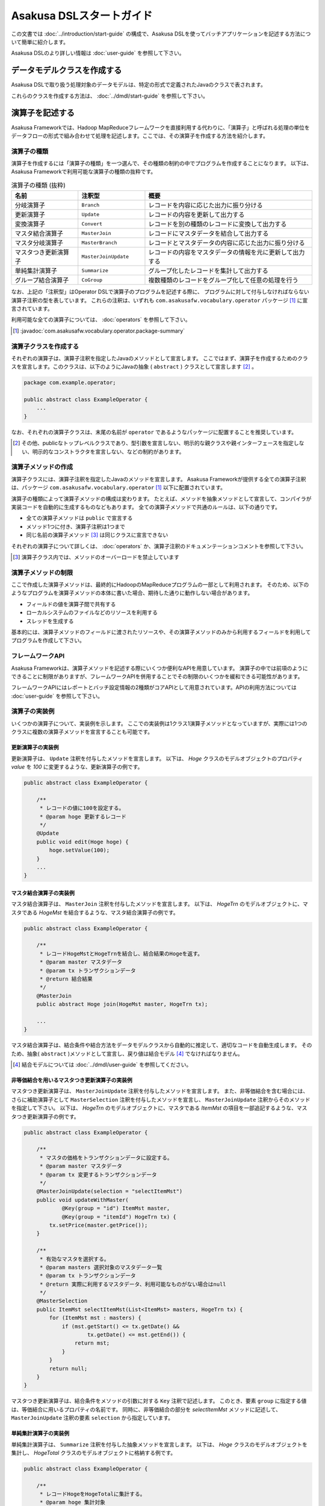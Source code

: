=========================
Asakusa DSLスタートガイド
=========================

この文書では :doc:`../introduction/start-guide` の構成で、Asakusa DSLを使ってバッチアプリケーションを記述する方法について簡単に紹介します。

Asakusa DSLのより詳しい情報は :doc:`user-guide` を参照して下さい。

データモデルクラスを作成する
============================
Asakusa DSLで取り扱う処理対象のデータモデルは、特定の形式で定義されたJavaのクラスで表されます。

これらのクラスを作成する方法は、 :doc:`../dmdl/start-guide` を参照して下さい。


演算子を記述する
================
Asakusa Frameworkでは、Hadoop MapReduceフレームワークを直接利用する代わりに、「演算子」と呼ばれる処理の単位をデータフローの形式で組み合わせて処理を記述します。ここでは、その演算子を作成する方法を紹介します。

演算子の種類
------------
演算子を作成するには「演算子の種類」を一つ選んで、その種類の制約の中でプログラムを作成することになります。
以下は、Asakusa Frameworkで利用可能な演算子の種類の抜粋です。

..  list-table:: 演算子の種類 (抜粋)
    :widths: 2 2 5
    :header-rows: 1

    * - 名前
      - 注釈型
      - 概要
    * - 分岐演算子
      - ``Branch``
      - レコードを内容に応じた出力に振り分ける
    * - 更新演算子
      - ``Update``
      - レコードの内容を更新して出力する
    * - 変換演算子
      - ``Convert``
      - レコードを別の種類のレコードに変換して出力する
    * - マスタ結合演算子
      - ``MasterJoin``
      - レコードにマスタデータを結合して出力する
    * - マスタ分岐演算子
      - ``MasterBranch``
      - レコードとマスタデータの内容に応じた出力に振り分ける
    * - マスタつき更新演算子
      - ``MasterJoinUpdate``
      - レコードの内容をマスタデータの情報を元に更新して出力する
    * - 単純集計演算子
      - ``Summarize``
      - グループ化したレコードを集計して出力する
    * - グループ結合演算子
      - ``CoGroup``
      - 複数種類のレコードをグループ化して任意の処理を行う

なお、上記の「注釈型」はOperator DSLで演算子のプログラムを記述する際に、
プログラムに対して付与しなければならない演算子注釈の型を表しています。
これらの注釈は、いずれも ``com.asakusafw.vocabulary.operator`` パッケージ [#]_ に宣言されています。

利用可能な全ての演算子については、 :doc:`operators` を参照して下さい。

..  [#] :javadoc:`com.asakusafw.vocabulary.operator.package-summary`

演算子クラスを作成する
----------------------
それぞれの演算子は、演算子注釈を指定したJavaのメソッドとして宣言します。
ここではまず、演算子を作成するためのクラスを宣言します。このクラスは、以下のようにJavaの抽象 ( ``abstract`` ) クラスとして宣言します [#]_ 。

..  code-block:: java

    package com.example.operator;

    public abstract class ExampleOperator {
        ...
    }

なお、それぞれの演算子クラスは、末尾の名前が ``operator`` であるようなパッケージに配置することを推奨しています。

..  [#] その他、publicなトップレベルクラスであり、型引数を宣言しない、明示的な親クラスや親インターフェースを指定しない、明示的なコンストラクタを宣言しない、などの制約があります。


演算子メソッドの作成
--------------------
演算子クラスには、演算子注釈を指定したJavaのメソッドを宣言します。
Asakusa Frameworkが提供する全ての演算子注釈は、パッケージ ``com.asakusafw.vocabulary.operator`` [1]_ 以下に配置されています。

演算子の種類によって演算子メソッドの構成は変わります。
たとえば、メソッドを抽象メソッドとして宣言して、コンパイラが実装コードを自動的に生成するものなどもあります。
全ての演算子メソッドで共通のルールは、以下の通りです。

* 全ての演算子メソッドは ``public`` で宣言する
* メソッド1つに付き、演算子注釈は1つまで
* 同じ名前の演算子メソッド [#]_ は同じクラスに宣言できない

それぞれの演算子について詳しくは、 :doc:`operators` か、演算子注釈のドキュメンテーションコメントを参照して下さい。

..  [#] 演算子クラス内では、メソッドのオーバーロードを禁止しています

演算子メソッドの制限
--------------------
ここで作成した演算子メソッドは、最終的にHadoopのMapReduceプログラムの一部として利用されます。
そのため、以下のようなプログラムを演算子メソッドの本体に書いた場合、期待した通りに動作しない場合があります。

* フィールドの値を演算子間で共有する
* ローカルシステムのファイルなどのリソースを利用する
* スレッドを生成する

基本的には、演算子メソッドのフィールドに渡されたリソースや、その演算子メソッドのみから利用するフィールドを利用してプログラムを作成して下さい。

フレームワークAPI
-----------------
Asakusa Frameworkは、演算子メソッドを記述する際にいくつか便利なAPIを用意しています。
演算子の中では前項のようにできることに制限がありますが、フレームワークAPIを併用することでその制限のいくつかを緩和できる可能性があります。

フレームワークAPIにはレポートとバッチ設定情報の2種類がコアAPIとして用意されています。APIの利用方法については :doc:`user-guide` を参照して下さい。

演算子の実装例
--------------
いくつかの演算子について、実装例を示します。
ここでの実装例は1クラス1演算子メソッドとなっていますが、実際には1つのクラスに複数の演算子メソッドを宣言することも可能です。

更新演算子の実装例
~~~~~~~~~~~~~~~~~~
更新演算子は、 ``Update`` 注釈を付与したメソッドを宣言します。
以下は、 `Hoge` クラスのモデルオブジェクトのプロパティ `value` を `100` に変更するような、更新演算子の例です。

..  code-block:: java

    public abstract class ExampleOperator {

        /**
         * レコードの値に100を設定する。
         * @param hoge 更新するレコード
         */
        @Update
        public void edit(Hoge hoge) {
            hoge.setValue(100);
        }
        ...
    }
..  **

マスタ結合演算子の実装例
~~~~~~~~~~~~~~~~~~~~~~~~
マスタ結合演算子は、 ``MasterJoin`` 注釈を付与したメソッドを宣言します。
以下は、 `HogeTrn` のモデルオブジェクトに、マスタである `HogeMst` を結合するような、マスタ結合演算子の例です。

..  code-block:: java

    public abstract class ExampleOperator {

        /**
         * レコードHogeMstとHogeTrnを結合し、結合結果のHogeを返す。
         * @param master マスタデータ
         * @param tx トランザクションデータ
         * @return 結合結果
         */
        @MasterJoin
        public abstract Hoge join(HogeMst master, HogeTrn tx);

        ...
    }
..  **

マスタ結合演算子は、結合条件や結合方法をデータモデルクラスから自動的に推定して、適切なコードを自動生成します。
そのため、抽象( ``abstract`` )メソッドとして宣言し、戻り値は結合モデル [#]_ でなければなりません。

..  [#] 結合モデルについては :doc:`../dmdl/user-guide` を参照してください。


非等価結合を用いるマスタつき更新演算子の実装例
~~~~~~~~~~~~~~~~~~~~~~~~~~~~~~~~~~~~~~~~~~~~~~
マスタつき更新演算子は、 ``MasterJoinUpdate`` 注釈を付与したメソッドを宣言します。
また、非等価結合を含む場合には、さらに補助演算子として ``MasterSelection`` 注釈を付与したメソッドを宣言し、
``MasterJoinUpdate`` 注釈からそのメソッドを指定して下さい。
以下は、 `HogeTrn` のモデルオブジェクトに、マスタである `ItemMst` の項目を一部追記するような、マスタつき更新演算子の例です。

..  code-block:: java

    public abstract class ExampleOperator {

        /**
         * マスタの価格をトランザクションデータに設定する。
         * @param master マスタデータ
         * @param tx 変更するトランザクションデータ
         */
        @MasterJoinUpdate(selection = "selectItemMst")
        public void updateWithMaster(
                @Key(group = "id") ItemMst master,
                @Key(group = "itemId") HogeTrn tx) {
            tx.setPrice(master.getPrice());
        }

        /**
         * 有効なマスタを選択する。
         * @param masters 選択対象のマスタデータ一覧
         * @param tx トランザクションデータ
         * @return 実際に利用するマスタデータ、利用可能なものがない場合はnull
         */
        @MasterSelection
        public ItemMst selectItemMst(List<ItemMst> masters, HogeTrn tx) {
            for (ItemMst mst : masters) {
                if (mst.getStart() <= tx.getDate() &&
                        tx.getDate() <= mst.getEnd()) {
                    return mst;
                }
            }
            return null;
        }
    }
..  **

マスタつき更新演算子は、結合条件をメソッドの引数に対する ``Key`` 注釈で記述します。
このとき、要素 ``group`` に指定する値は、等価結合に用いるプロパティの名前です。
同時に、非等価結合の部分を `selectItemMst` メソッドに記述して、 ``MasterJoinUpdate`` 注釈の要素 ``selection`` から指定しています。

単純集計演算子の実装例
~~~~~~~~~~~~~~~~~~~~~~
単純集計演算子は、 ``Summarize`` 注釈を付与した抽象メソッドを宣言します。
以下は、 `Hoge` クラスのモデルオブジェクトを集計し、 `HogeTotal` クラスのモデルオブジェクトに格納する例です。

..  code-block:: java

    public abstract class ExampleOperator {

        /**
         * レコードHogeをHogeTotalに集計する。
         * @param hoge 集計対象
         * @return 集計結果
         */
        @Summarize
        public abstract HogeTotal summarize(Hoge hoge);

        ...
    }
..  **

なお、この演算子は集計モデルである `HogeTotal` を作成した際の情報を元に、自動的に `Hoge` を集計するプログラムを生成します。
そのため、抽象( ``abstract`` )メソッドとして宣言し、戻り値は必ず集計モデル [#]_ でなければなりません。

..  [#] 集計モデルについては :doc:`../dmdl/user-guide` を参照してください。

グループ整列演算子の実装例
~~~~~~~~~~~~~~~~~~~~~~~~~~
グループ整列演算子は、 ``GroupSort`` 注釈を付与したメソッドを宣言します。
以下は、 `Hoge` クラスのモデルオブジェクトをプロパティ `name` でグループ化し、
さらにプロパティ `age` の昇順で並べたリストを引数に受け取ったのちに、
そのリストの先頭と末尾の要素をそれぞれ別の出力 `first, last` に渡すような例です。

..  code-block:: java

    public abstract class ExampleOperator {

        /**
         * レコードHogeを名前ごとに年齢の若い順に並べ、先頭と末尾だけをそれぞれ結果に流す。
         * @param hogeList グループごとのリスト
         * @param first グループごとの先頭要素
         * @param last グループごとの末尾要素
         */
        @GroupSort
        public void firstLast(
                @Key(group = "name", order = "age ASC") List<Hoge> hogeList,
                Result<Hoge> first,
                Result<Hoge> last) {
            first.add(hogeList.get(0));
            last.add(hogeList.get(hogeList.size() - 1));
        }
        ...
    }
..  **

メソッドの引数に指定している ``Result`` は、この演算子の出力を表しています。
また、注釈 ``Key`` の要素 `order` は、要素の整列順序を表しています。

分岐演算子の実装例
~~~~~~~~~~~~~~~~~~
更新演算子は、 ``Branch`` 注釈を付与したメソッドを宣言します。
以下は、 `Hoge` クラスのモデルオブジェクトのプロパティ `value` の値に応じて
それぞれの出力にレコードを振り分けるような例です。

..  code-block:: java

    public abstract class ExampleOperator {

        /**
         * レコードの状態ごとに処理を分岐する。
         * @param hoge 対象のレコード
         * @return 分岐先を表すオブジェクト
         */
        @Branch
        public Status select(Hoge hoge) {
            int value = hoge.getPrice();
            if (value <= 100) {
                return Status.OK;
            }
            else {
                return Status.NG;
            }
        }
    
        /**
         * レコードの状態。
         */
        public enum Status {
            /**
             * 成功。
             */
            OK,
    
            /**
             * 失敗。
             */
            NG,
        }
        ....
    }
..  **

分岐演算子は出力先を示した列挙型と組み合わせて使用します。個々のレコードに対して条件判定を行い、分岐先の出力先を示す列挙型を戻り値として返します。

演算子のテスト
--------------
演算子のテストは、通常のJavaメソッドをテストする方法でテストして下さい。

より詳しくは、 :doc:`../testing/start-guide` を参照して下さい。

なお、フレームワークAPIを利用したメソッドをテストする場合、フレームワークAPIをモックに差し替えてテストすることも可能です。

演算子のビルド
--------------
:doc:`../introduction/start-guide` の流れで作成したEclipseプロジェクト上では、通常のJavaを使った開発と同様、
ソースを記述するとインクリメンタルビルドによって演算子のコンパイルが自動的に行われるほか、注釈プロセッサによって演算子用のJavaソースが以下のディレクトリに自動生成されます。

* ``<プロジェクトのルート>/build/generated-sources/annotations``

または、Gradleを利用してJavaコンパイラを実行すると、注釈プロセッサを起動できます。

これはGradleの ``compileJava`` タスクで起動するので、プロジェクト内で以下のようにコマンドを実行します [#]_ 。

..  code-block:: sh

    ./gradlew compileJava

その他、 ``./gradlew assemble`` や ``./gradlew build`` などでも自動的に注釈プロセッサが起動します。

注釈プロセッサによって、演算子を組み合わせてフローを構築するためのファクトリークラス(演算子ファクトリクラス)と、
演算子クラスの実装を提供する実装クラスの2つが自動的に生成されます。
そのとき、演算子ファクトリクラスは、元の演算子クラスの末尾に ``Factory`` を付与した名前のクラスで、
実装クラスは同様に ``Impl`` を付与した名前のクラスとなります。

..  [#] クリーンビルドを行う際に、演算子の依存関係の問題で一時的にJavaのコンパイルエラーのメッセージが表示される場合があります。
        Javaコンパイルのフェーズを正常終了できた場合、これらのメッセージが出ても特に問題はありません。

データフローを記述する
======================
データフローは、演算子を組み合わせて一連のデータ処理の流れを記述したものです。
Asakusa DSLでは、外部入力をソースにデータを処理して外部出力に結果を書き戻す「ジョブフロー」と、
演算子を組み合わせてより大きな演算子を構築する「フロー部品」を、それぞれ定義できます。

この章では、前者のジョブフローのみを紹介します。
フロー部品については :doc:`user-guide` を参照して下さい。

外部入出力を定義する
--------------------
ジョブフローが利用する外部入出力を定義するには、
それぞれ「インポーター」と「エクスポーター」の処理内容を記述します。

現在のところ、Asakusa Frameworkでは3種類の外部入出力を提供しています。

* :doc:`Direct I/O <../directio/index>` を利用してHadoopから参照可能なデータソースを直接入出力に利用する
* :doc:`WindGate <../windgate/index>` と連携してローカルファイルシステムやリレーショナルデータベースのテーブル情報を入出力に利用する
* :doc:`ThunderGate <../thundergate/index>` と連携してリレーショナルデータベースのテーブル情報を入出力に利用する

以降では、サンプルとしてWindGateを利用して、
ローカルファイルシステム上のCSVファイルを外部入出力に利用します。

CSVフォーマットを定義する
~~~~~~~~~~~~~~~~~~~~~~~~~
WindGateがローカルファイルシステム上のCSVファイルを読み書きできるように、それぞれのデータモデルに対するCSVフォーマットを定義します。

`データモデルクラスを作成する`_ 作成したデータモデルの手前に、次のように ``@windgate.csv`` という属性をつけてください。
この作業により、対象のデータモデルと同じ形式のCSVファイルをWindGateが入出力に利用できるようになります。

..  code-block:: none

    @windgate.csv
    example_model = {
        ...
    };

この属性をつけるのは、CSVの入出力に利用するデータモデルのみで十分です。
この属性をつけた状態でデータモデルを再作成すると、元のデータモデルクラスのほかに以下の3つのクラスが作成されます。

#. ``<パッケージ名>.csv.<データモデル名>CsvSupport``
#. ``<パッケージ名>.csv.Abstract<データモデル名>ImporterDescription``
#. ``<パッケージ名>.csv.Abstract<データモデル名>ExporterDescription``

CSVフォーマットについては、 :doc:`../windgate/user-guide` も参考にしてください。

WindGateからインポートする
~~~~~~~~~~~~~~~~~~~~~~~~~~
WindGateからデータをインポートしてジョブフローで処理するには、 ``FsImporterDescription`` [#]_ や ``JdbcImporterDescription`` [#]_ など、
``WindGateImporterDescription`` [#]_ のサブクラスを継承したクラスを作成し、必要なメソッドを実装します。

`CSVフォーマットを定義する`_ で生成された ``Abstract<データモデル名>ImporterDescription`` はそれらの骨格実装を行ったクラスで、
このクラスを継承して以下のメソッドをオーバーライドするだけでインポート処理を記述できます。

``String getProfileName()``
    インポータが使用するプロファイル名を戻り値に指定します。

    インポータは実行時に ``$ASAKUSA_HOME/windgate/profile`` 以下の ``<プロファイル名>.properties`` に記述された設定を元に動作します。
    今回はデフォルトの ``"asakusa"`` という文字列を ``return`` 文に指定してください。

``String getPath()``
    インポートするCSVファイルのパスを指定します。

``DataSize getDataSize()``
    このインポータが取り込むデータサイズの分類を指定します。

以下は `Document` というデータモデルを宣言した場合の実装例です。

..  code-block:: java

    public class DocumentFromCsv extends AbstractDocumentCsvImporterDescription {

        @Override
        public String getProfileName() {
            return "asakusa";
        }

        @Override
        public String getPath() {
            return "input.csv";
        }
    }

..  [#] :javadoc:`com.asakusafw.vocabulary.windgate.FsImporterDescription`
..  [#] :javadoc:`com.asakusafw.vocabulary.windgate.JdbcImporterDescription`
..  [#] :javadoc:`com.asakusafw.vocabulary.windgate.WindGateImporterDescription`

WindGateにエクスポートする
~~~~~~~~~~~~~~~~~~~~~~~~~~
ジョブフローの処理結果をHadoopファイルシステムに書き出すには、 ``FsExporterDescription`` [#]_ や ``JdbcExporterDescription`` [#]_ など、
``WindGateExporterDescription`` [#]_ のサブクラスを継承したクラスを作成し、必要なメソッドを実装します。

「 `CSVフォーマットを定義する`_ 」で生成された ``Abstract<データモデル名>ExporterDescription`` はそれらの骨格実装を行ったクラスで、
このクラスを継承して以下のメソッドをオーバーライドするだけでインポート処理を記述できます。

``String getProfileName()``
    エクスポータが使用するプロファイル名を戻り値に指定します。

    インポータと同様に ``"asakusa"`` という文字列を ``return`` 文に指定してください。

``String getPath()``
    エクスポートするCSVファイルのパスを指定します。


以下は ``Document`` というデータモデルを宣言した場合の実装例です。

..  code-block:: java

    public class DocumentToCsv extends AbstractDocumentCsvExporterDescription {

        @Override
        public String getProfileName() {
            return "asakusa";
        }

        @Override
        public String getPath() {
            return "output.csv";
        }
    }

..  [#] :javadoc:`com.asakusafw.vocabulary.windgate.FsExporterDescription`
..  [#] :javadoc:`com.asakusafw.vocabulary.windgate.JdbcExporterDescription`
..  [#] :javadoc:`com.asakusafw.vocabulary.windgate.WindGateExporterDescription`

Direct I/Oを利用する
~~~~~~~~~~~~~~~~~~~~
Direct I/Oを利用してHadoopが管理するデータソースを入出力に利用する方法は、
:doc:`../directio/user-guide` を参照してください。

WindGateと連携する
~~~~~~~~~~~~~~~~~~
WindGateはCSVのほか、さまざまな形式のファイルやデータベースと連携できます。
詳しくは :doc:`../windgate/user-guide` を参照してください。

ThunderGateと連携する
~~~~~~~~~~~~~~~~~~~~~
ThunderGateと連携してデータベースのテーブルを操作する方法は、
:doc:`../thundergate/with-dsl` を参照して下さい。

ジョブフロークラスの作成
------------------------
それぞれのジョブフローは、 ``FlowDescription`` [#]_ を継承したJavaのクラス(ジョブフロークラス)として宣言します [#]_ 。ただしジョブフローであることを表すために、クラスの注釈として ``JobFlow`` [#]_ を指定し、要素 ``name`` にこのジョブフローの名前を指定します。

..  code-block:: java

    package com.example.jobflow;

    import com.asakusafw.vocabulary.flow.*;

    @JobFlow(name = "example")
    public class ExampleJobFlow extends FlowDescription {
        ...
    }

なお、それぞれのジョブフロークラスは、末尾の名前が ``jobflow`` であるようなパッケージに配置することを推奨しています。

..  [#] :javadoc:`com.asakusafw.vocabulary.flow.FlowDescription`
..  [#] その他、publicなトップレベルクラスであり、具象クラスである(  ``abstract`` を指定しない)、型引数を宣言しない、 ``FlowDescription`` 以外の親クラスや親インターフェースを指定しない、などの制約があります。
..  [#] :javadoc:`com.asakusafw.vocabulary.flow.JobFlow`

コンストラクタの作成
--------------------
ジョブフローの入出力は、ジョブフロークラスのコンストラクタで宣言します。
このコンストラクタは ``public`` コンストラクタとして宣言し、次のような型の仮引数を宣言します。

* ジョブフローへの入力を表す ``In<T>`` [#]_

  * 型引数には入力されるデータモデルクラスの型を指定する
  * インポート処理記述を注釈 ``Import`` [#]_ で指定する

* ジョブフローからの出力を表す ``Out<T>`` [#]_

  * 型引数には出力するデータモデルクラスの型を指定する
  * エクスポート処理記述を注釈 ``Export`` [#]_ で指定する

なお、注釈 ``Import`` および ``Export`` には、それぞれ名前とインポータやエクスポータの処理内容を記述したクラスを指定します。
ここで指定した処理内容に応じて、ジョブフローの入力や出力の方法が決まります。

以下のように、コンストラクタの引数と同名のインスタンスフィールドを作成し、
コンストラクタの引数をフィールドに代入するとよいでしょう。

..  code-block:: java

    package com.example.jobflow;

    import com.asakusafw.vocabulary.flow.*;

    @JobFlow(name = "example")
    public class ExampleJobFlow extends FlowDescription {

        In<Hoge> in;
        Out<Hoge> out;

        public ExampleJobFlow(
                @Import(name = "hoge", description = HogeFromCsv.class)
                In<Hoge> in,
                @Export(name = "hoge", description = HogeIntoCsv.class)
                Out<Hoge> out) {
            this.in = in;
            this.out = out;
        }
        ...
    }

..  [#] :javadoc:`com.asakusafw.vocabulary.flow.In`
..  [#] :javadoc:`com.asakusafw.vocabulary.flow.Import`
..  [#] :javadoc:`com.asakusafw.vocabulary.flow.Out`
..  [#] :javadoc:`com.asakusafw.vocabulary.flow.Export`

ジョブフローメソッドの作成
--------------------------
ジョブフローの内容は、 ``FlowDescription`` クラスの ``describe`` メソッドをオーバーライドして記述します。
このメソッドの中には、コンストラクタに指定した入出力と作成した演算子を接続して、データフローを構築するようなプログラムを書きます。

..  code-block:: java

    ...
    @JobFlow(name = "example")
    public class ExampleJobFlow extends FlowDescription {
        ...
        @Override
        public void describe() {
            // ここにデータフローを記述する
        }
    }

演算子ファクトリを用意する
~~~~~~~~~~~~~~~~~~~~~~~~~~
データフローを構築するには、まず演算子のビルド結果として生成された演算子ファクトリをインスタンス化します。

演算子ファクトリには、元となった演算子メソッドと同じ名前のメソッドがそれぞれ定義されています。
これはデータフロー中の演算子を新たに作成するファクトリメソッドで、対応する演算子を組み立てるために利用します。

また、Asakusa Frameworkは ``CoreOperatorFactory`` [#]_ という組み込みの演算子ファクトリも提供しています。
以下はそれぞれの演算子ファクトリをインスタンス化する例です。

..  code-block:: java

    @Override
    public void describe() {
        CoreOperatorFactory core = new CoreOperatorFactory();
        ExampleOperatorFactory example = new ExampleOperatorFactory();
        ...
    }

..  [#] :javadoc:`com.asakusafw.vocabulary.flow.util.CoreOperatorFactory`

入力と演算子を接続する
----------------------
コンストラクタに指定した ``In`` オブジェクトを、演算子ファクトリのメソッドの引数に渡すと、ジョブフローに入力されたデータを、その演算子で処理することができます。
このとき、入力されるデータの種類と、演算子に入力できるデータの種類は一致していなければなりません。

以下は、データモデル `Hoge` に対して更新演算子として定義した演算子メソッド `edit` を実行する例です。

..  code-block:: java

    In<Hoge> in;

    @Override
    public void describe() {
        ExampleOperatorFactory example = new ExampleOperatorFactory();
        Edit edit = example.edit(in);
    }

演算子と演算子を接続する
~~~~~~~~~~~~~~~~~~~~~~~~
演算子ファクトリの各メソッドが返すオブジェクトは、それぞれ対応する演算子を表しています。
このオブジェクトはそれぞれいくつかの公開フィールドを持っていて、演算子の出力を表しています。

演算子の出力を別の演算子の入力に接続することで、複雑なデータの流れを表現できます。

以下は、上記例で演算子メソッド `edit` を実行したデータモデル `Hoge` にして、
分岐演算子として定義した演算子メソッド `select` を実行する例です。

..  code-block:: java

    In<Hoge> in;

    @Override
    public void describe() {
        ExampleOperatorFactory example = new ExampleOperatorFactory();
        Edit edit = example.edit(in);
        Select select = example.select(edit.out);
    }

演算子と出力を接続する
~~~~~~~~~~~~~~~~~~~~~~
ジョブフローの結果を出力する際には、コンストラクタに指定された ``Out`` オブジェクトの ``add()`` メソッドの引数に、それぞれの演算子の出力を渡します。
こうすることで、その演算子の出力結果がそのままジョブフローの出力結果となります。このとき、両者の出力は同じデータの種類でなければなりません。

なお、それぞれの演算子の出力は、いずれかの演算子への入力、またはジョブフローからの出力と接続されている必要があります。
不要な演算子の出力がある場合、 ``CoreOperatorFactory.stop()`` メソッド利用してその出力を利用しないことを明示的にコンパイラに指示する必要があります。

以下の例では、上記例で演算子メソッド `select` を実行したデータモデル `Hoge` にして、
分岐先の出力 `ok` をジョブフローの出力結果として出力しています。
また、分岐先の出力 `ng` は出力せず、ジョブフロー内でデータを破棄しています。

..  code-block:: java

    In<Hoge> in;
    In<Hoge> out;

    @Override
    public void describe() {
        CoreOperatorFactory core = new CoreOperatorFactory();
        ExampleOperatorFactory example = new ExampleOperatorFactory();
        Edit edit = example.edit(in);
        Select select = example.select(edit.out);
        out.add(select.ok);
        core.stop(select.ng);
    }

ジョブフローの実装例
--------------------
ジョブフローの実装例を示します。

この実装例では、これまでの説明と同様にWindGateを利用してCSVデータを読み書きします。
ここで紹介する例の完全なコードは、サンプルプロジェクト ``example-csv`` [#]_ を参照してください。

..  [#] https://github.com/asakusafw/asakusafw-examples

インポート処理の実装例
~~~~~~~~~~~~~~~~~~~~~~
``example-csv`` のバッチ処理では、以下の3種類のデータをインポートしています。

* 店舗情報マスタ ( `StoreInfoFromCsv` )
* 商品情報マスタ ( `ItemInfoFromCsv` )
* 売上明細データ ( `SalesDetailFromCsv` )

まず、店舗情報のマスタデータである `<ベースディレクトリ>/master/store_info.csv` にあるCSVファイルを読み出す例  ( `StoreInfoFromCsv` ) です。
この ``<ベースディレクトリ>`` の部分はWindGateの設定で、既定では ``/tmp/windgate-<ログインユーザ名>`` を利用します。

..  code-block:: java

    package com.asakusafw.example.csv.jobflow;

    import com.asakusafw.example.csv.modelgen.dmdl.csv.AbstractStoreInfoCsvImporterDescription;

    public class StoreInfoFromCsv extends AbstractStoreInfoCsvImporterDescription {

        @Override
        public String getProfileName() {
            return "asakusa";
        }

        @Override
        public String getPath() {
            return "master/store_info.csv";
        }

        @Override
        public DataSize getDataSize() {
            return DataSize.TINY;
        }
    }

`WindGateからインポートする`_ 際の手順に従い、自動生成されたクラスを継承して必要なメソッドを実装しています。

このとき、 ``getDataSize()`` メソッドは ``DataSize.TINY`` という値を返しています。
`.../store_info.csv` は店舗情報のマスタデータを表すもので、それほど大きくないという前提です。

..  note::
    データサイズに ``DataSize.TINY`` を指定することで、いくつかの最適化が有効になります。
    詳しくは :doc:`user-guide` を参照してください。

次に、商品情報のマスタデータとして `<ベースディレクトリ>/master/item_info.csv` にあるCSVファイルを読み出す例  ( `ItemInfoFromCsv` ) です。

..  code-block:: java

    package com.asakusafw.example.csv.jobflow;

    import com.asakusafw.example.csv.modelgen.dmdl.csv.AbstractItemInfoCsvImporterDescription;

    public class ItemInfoFromCsv extends AbstractItemInfoCsvImporterDescription {

        @Override
        public String getProfileName() {
            return "asakusa";
        }

        @Override
        public String getPath() {
            return "master/item_info.csv";
        }

        @Override
        public DataSize getDataSize() {
            return DataSize.LARGE;
        }
    }

先ほどの例と異なり、 ``getDataSize()`` メソッドは ``DataSize.LARGE`` という値を返しています。

さらに、売上明細データとして `<ベースディレクトリ>/sales/<日付>.csv` にあるCSVファイルを読み出す例  ( `SalesDetailFromCsv` ) です。
``<日付>`` の部分はバッチ処理を開始する際に `date` という名前の引数で指定できるようにしています。

..  code-block:: java

    package com.asakusafw.example.csv.jobflow;

    import com.asakusafw.example.csv.modelgen.dmdl.csv.AbstractSalesDetailCsvImporterDescription;

    public class SalesDetailFromCsv extends AbstractSalesDetailCsvImporterDescription {

        @Override
        public String getProfileName() {
            return "asakusa";
        }

        @Override
        public String getPath() {
            return "sales/${date}.csv";
        }

        @Override
        public DataSize getDataSize() {
            return DataSize.LARGE;
        }
    }

エクスポート処理の実装例
~~~~~~~~~~~~~~~~~~~~~~~~
`インポート処理の実装例`_ と同様に、エクスポート処理の部分の実装例を紹介します。

``example-csv`` のバッチ処理では、以下の2種類のデータをエクスポートしています。

* カテゴリ別売上集計 ( `CategorySummaryToCsv` )
* エラー情報 ( `ErrorRecordToCsv` )


カテゴリ別売上集計を `<ベースディレクトリ>/result/category-<日付>.csv` にCSV形式で書き出す例 ( `CategorySummaryToCsv` ) です。
``<日付>`` の部分は売上明細データをインポートする際と同様に、バッチ処理を開始する際の `date` で指定された文字列を利用します。

..  code-block:: java

    package com.asakusafw.example.csv.jobflow;

    import com.asakusafw.example.csv.modelgen.dmdl.csv.AbstractCategorySummaryCsvExporterDescription;

    public class CategorySummaryToCsv extends AbstractCategorySummaryCsvExporterDescription {

        @Override
        public String getProfileName() {
            return "asakusa";
        }

        @Override
        public String getPath() {
            return "result/category-${date}.csv";
        }
    }

上記は、 `WindGateにエクスポートする`_ 際の手順に従い、自動生成されたクラスを継承して必要なメソッドを実装しています。

エラー情報もカテゴリ別売上集計と同様の形で `<ベースディレクトリ>/result/error-<日付>.csv` にCSV形式で書き出します ( `ErrorRecordToCsv` )。

..  code-block:: java

    package com.asakusafw.example.csv.jobflow;

    import com.asakusafw.example.csv.modelgen.dmdl.csv.AbstractErrorRecordCsvExporterDescription;

    public class ErrorRecordToCsv extends AbstractErrorRecordCsvExporterDescription {

        @Override
        public String getProfileName() {
            return "asakusa";
        }

        @Override
        public String getPath() {
            return "result/error-${date}.csv";
        }
    }

ジョブフロー本体の実装例
~~~~~~~~~~~~~~~~~~~~~~~~

最後にジョブフローの例を示します。

..  code-block:: java

    package com.asakusafw.example.csv.jobflow;

    import com.asakusafw.example.csv.modelgen.dmdl.model.*;
    import com.asakusafw.example.csv.operator.CategorySummaryOperatorFactory;
    import com.asakusafw.example.csv.operator.CategorySummaryOperatorFactory.*;
    import com.asakusafw.vocabulary.flow.*;
    import com.asakusafw.vocabulary.flow.util.*;

    /**
     * カテゴリ別に売上の集計を計算する。
     */
    @JobFlow(name = "byCategory")
    public class CategorySummaryJob extends FlowDescription {

        final In<SalesDetail> salesDetail;

        final In<StoreInfo> storeInfo;

        final In<ItemInfo> itemInfo;

        final Out<CategorySummary> categorySummary;

        final Out<ErrorRecord> errorRecord;

        /**
         * ジョブフローインスタンスを生成する。
         * @param salesDetail 売上明細
         * @param storeInfo 店舗マスタ
         * @param itemInfo 商品マスタ
         * @param categorySummary カテゴリ別集計結果
         * @param errorRecord エラーレコード
         */
        public CategorySummaryJob(
                @Import(name = "salesDetail", description = SalesDetailFromCsv.class)
                In<SalesDetail> salesDetail,
                @Import(name = "storeInfo", description = StoreInfoFromCsv.class)
                In<StoreInfo> storeInfo,
                @Import(name = "itemInfo", description = ItemInfoFromCsv.class)
                In<ItemInfo> itemInfo,
                @Export(name = "categorySummary", description = CategorySummaryToCsv.class)
                Out<CategorySummary> categorySummary,
                @Export(name = "errorRecord", description = ErrorRecordToCsv.class)
                Out<ErrorRecord> errorRecord) {
            this.salesDetail = salesDetail;
            this.storeInfo = storeInfo;
            this.itemInfo = itemInfo;
            this.categorySummary = categorySummary;
            this.errorRecord = errorRecord;
        }

        @Override
        protected void describe() {
            CoreOperatorFactory core = new CoreOperatorFactory();
            CategorySummaryOperatorFactory operators = new CategorySummaryOperatorFactory();

            // 店舗コードが妥当かどうか調べる
            CheckStore checkStore = operators.checkStore(storeInfo, salesDetail);

            // 売上に商品情報を載せる
            JoinItemInfo joinItemInfo = operators.joinItemInfo(itemInfo, checkStore.found);

            // 売上をカテゴリ別に集計
            SummarizeByCategory summarize = operators.summarizeByCategory(joinItemInfo.joined);

            // 集計結果を出力
            categorySummary.add(summarize.out);

            // 存在しない店舗コードでの売上はエラー
            SetErrorMessage unknownStore = operators.setErrorMessage(
                    core.restructure(checkStore.missed, ErrorRecord.class),
                    "店舗不明");
            errorRecord.add(unknownStore.out);

            // 商品情報が存在しない売上はエラー
            SetErrorMessage unknownItem = operators.setErrorMessage(
                    core.restructure(joinItemInfo.missed, ErrorRecord.class),
                    "商品不明");
            errorRecord.add(unknownItem.out);
        }
    }
..  **

ジョブフローのテスト
--------------------
ジョブフローのテストは、Asakusa Frameworkが提供するテストドライバを利用して行います。

詳しくは、 :doc:`../testing/start-guide` を参照して下さい。


バッチを記述する
================
バッチはこれまでに紹介したジョブフローをワークフローの形式で組み合わせて、一連の処理を実現するための構造です。

バッチクラスの作成
------------------
それぞれのバッチは、 ``BatchDescription`` [#]_ を継承したJavaのクラス(バッチクラス)として宣言します [#]_ 。また、付加情報を表すために、クラスの注釈として ``Batch`` [#]_ を指定して要素 ``name`` にこのバッチの名前を指定します。
以下はバッチクラスを作成する例です。

..  code-block:: java

    package com.example.batch;

    import com.asakusafw.vocabulary.batch.*;

    @Batch(name = "example")
    public class ExampleBatch extends BatchDescription {
        ...
    }

なお、それぞれのバッチクラスは、末尾の名前が ``batch`` であるようなパッケージに配置することを推奨しています。

..  [#] :javadoc:`com.asakusafw.vocabulary.batch.BatchDescription`
..  [#] その他、publicなトップレベルクラスであり、具象クラスである( ``abstract`` を指定しない)、型引数を宣言しない、明示的な親クラスや親インターフェースを指定しない、明示的なコンストラクタを宣言しない、などの制約があります。
..  [#] :javadoc:`com.asakusafw.vocabulary.batch.Batch`

バッチメソッドの作成
--------------------
バッチの内容は、 ``BatchDescription`` クラスの ``describe`` メソッドをオーバーライドして記述します。
このメソッドの中には、ジョブフローの依存関係を記述して、バッチ全体を構築するようなプログラムを書きます。
以下はバッチメソッドを記述する例です。

..  code-block:: java

    @Batch(name = "example")
    public class ExampleBatch extends BatchDescription {
        @Override
        public void describe() {
            Work first = run(FirstFlow.class).soon();
            Work second = run(SecondFlow.class).after(first);
            Work para = run(ParallelFlow.class).after(first);
            Work join = run(JoinFlow.class).after(second, para);
            ...
        }
    }

バッチの内部で実行するジョブフローは、 ``BatchDescription`` クラスから継承した ``run()`` メソッドで指定します。
同メソッドには対象のジョブフロークラスのクラスリテラルを指定し、そのままメソッドチェインで ``soon()`` や ``after()`` メソッドを起動します。

``soon`` メソッドはバッチの内部で最初に実行されるジョブフローを表し、
``after`` メソッドは依存関係にある処理を引数に指定して、
それらの処理が全て完了後に実行されるジョブフローを表します。

バッチの実装例
--------------
バッチの単純な例を示します。
ここで紹介する例の完全なコードは、サンプルプロジェクト ``example-csv`` [#]_ にあります。
以下の例は非常に簡単なバッチで、 ``TutorialJob`` というジョブフローを実行するのみです。
また、バッチの名前には ``example.summarizeSales`` を指定しています。

..  code-block:: java

    package com.asakusafw.example.csv.batch;

    import com.asakusafw.example.csv.jobflow.CategorySummaryJob;
    import com.asakusafw.vocabulary.batch.Batch;
    import com.asakusafw.vocabulary.batch.BatchDescription;

    @Batch(name = "example.summarizeSales")
    public class SummarizeBatch extends BatchDescription {

        @Override
        protected void describe() {
            run(CategorySummaryJob.class).soon();
        }
    }

..  [#] https://github.com/asakusafw/asakusafw-examples

バッチアプリケーションを生成する
================================
Asakusa DSLからバッチアプリケーションを生成するには、 Gradle利用してAsakusa DSLコンパイラを実行します。

これはGradleの ``compileBatchapp`` タスクで起動するので、プロジェクト内で以下のようにコマンドを実行します。

..  code-block:: sh

    ./gradlew compileBatchapp

その他、 ``./gradlew assemble`` や ``./gradlew build`` などでも自動的にコンパイラが起動します。

バッチアプリケーションを実行する
================================

作成したバッチアプリケーションの実行方法は、 :doc:`../yaess/start-guide` などを参照してください。
